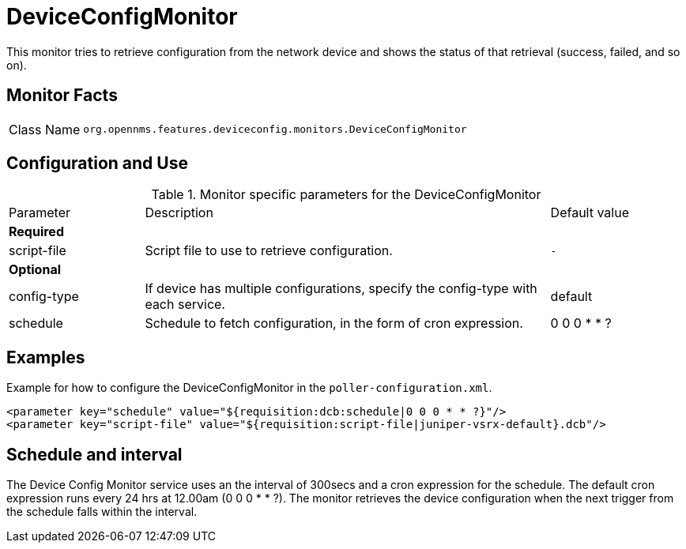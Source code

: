 
= DeviceConfigMonitor

This monitor tries to retrieve configuration from the network device and shows the status of that retrieval (success, failed, and so on).

== Monitor Facts

[cols="1,7"]
|===
| Class Name
| `org.opennms.features.deviceconfig.monitors.DeviceConfigMonitor`
|===

== Configuration and Use

.Monitor specific parameters for the DeviceConfigMonitor
[cols="1,3,1"]
|===

| Parameter
| Description
| Default value

3+| *Required*

| script-file
| Script file to use to retrieve configuration.
| `-`

3+| *Optional*

| config-type
| If device has multiple configurations, specify the config-type with each service.
| default

| schedule
| Schedule to fetch configuration, in the form of cron expression.
| 0 0 0 * * ?

|===


== Examples

Example for how to configure the DeviceConfigMonitor in the `poller-configuration.xml`.

[source, xml]
----
<parameter key="schedule" value="${requisition:dcb:schedule|0 0 0 * * ?}"/>
<parameter key="script-file" value="${requisition:script-file|juniper-vsrx-default}.dcb"/>
----

== Schedule and interval

The Device Config Monitor service uses an the interval of 300secs and a cron expression for the schedule.
The default cron expression runs every 24 hrs at 12.00am (0 0 0 * * ?).
The monitor retrieves the device configuration when the next trigger from the schedule falls within the interval.
